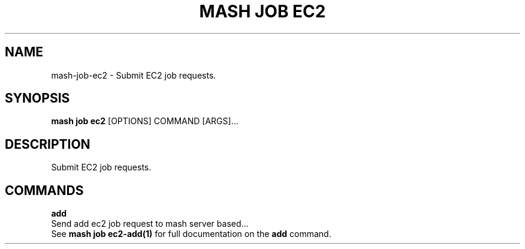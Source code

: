 .TH "MASH JOB EC2" "1" "22-Nov-2019" "" "mash job ec2 Manual"
.SH NAME
mash\-job\-ec2 \- Submit EC2 job requests.
.SH SYNOPSIS
.B mash job ec2
[OPTIONS] COMMAND [ARGS]...
.SH DESCRIPTION
Submit EC2 job requests.
.SH COMMANDS
.PP
\fBadd\fP
  Send add ec2 job request to mash server based...
  See \fBmash job ec2-add(1)\fP for full documentation on the \fBadd\fP command.
